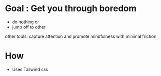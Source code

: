 * Goal : Get you through boredom 
   + do nothing or
   + jump off to other 
  other tools: capture attention and promote mindfulness with minimal friction
* How 
  :PROPERTIES:
  :CREATED:  [2021-02-04 Thu 12:05]
  :END:
  + Uses Tailwind css 
